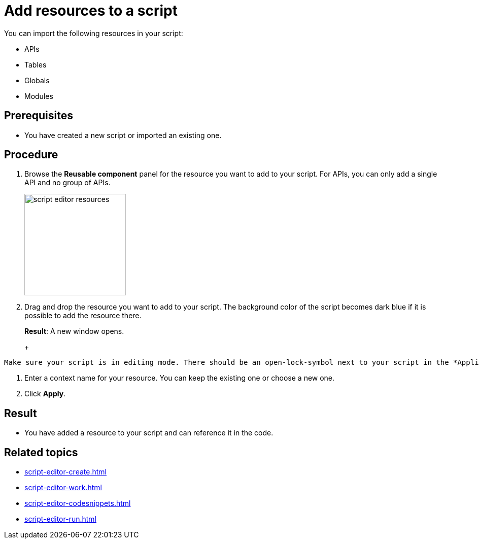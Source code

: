 = Add resources to a script

You can import the following resources in your script:

* APIs
* Tables
* Globals
* Modules

== Prerequisites
* You have created a new script or imported an existing one.

== Procedure
. Browse the *Reusable component* panel for the resource you want to add to your script.
For APIs, you can only add a single API and no group of APIs.
+
image::script-editor-resources.png[,200]
+
. Drag and drop the resource you want to add to your script.
The background color of the script becomes dark blue if it is possible to add the resource there.
+
*Result*: A new window opens.
+
+
[Tip]
----
Make sure your script is in editing mode. There should be an open-lock-symbol next to your script in the *Application component* panel.
----
. Enter a context name for your resource.
You can keep the existing one or choose a new one.
. Click *Apply*.

== Result
* You have added a resource to your script and can reference it in the code.

== Related topics
* xref:script-editor-create.adoc[]
* xref:script-editor-work.adoc[]
* xref:script-editor-codesnippets.adoc[]
* xref:script-editor-run.adoc[]